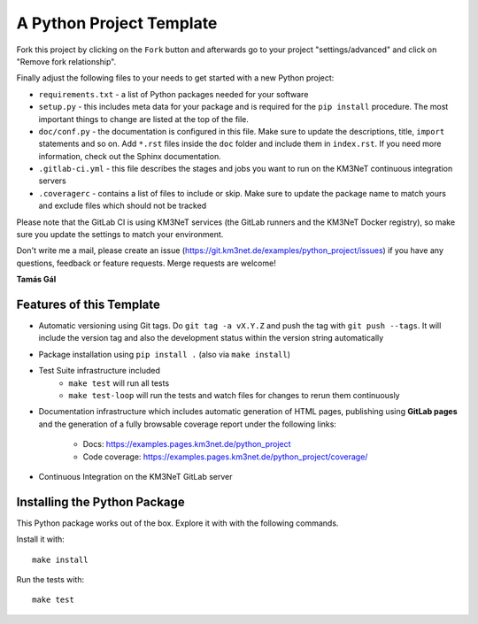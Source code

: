 A Python Project Template
=========================

Fork this project by clicking on the ``Fork`` button and afterwards go to
your project "settings/advanced" and click on "Remove fork relationship".

Finally adjust the following files to your needs to get started with a
new Python project:

- ``requirements.txt`` - a list of Python packages needed for your software
- ``setup.py`` - this includes meta data for your package and is required
  for the ``pip install`` procedure. The most important things to change
  are listed at the top of the file.
- ``doc/conf.py`` - the documentation is configured in this file. Make sure
  to update the descriptions, title, ``import`` statements and so on.
  Add ``*.rst`` files inside the ``doc`` folder and include them in
  ``index.rst``. If you need more information, check out the Sphinx
  documentation.
- ``.gitlab-ci.yml`` - this file describes the stages and jobs you want to
  run on the KM3NeT continuous integration servers
- ``.coveragerc`` - contains a list of files to include or skip. Make sure
  to update the package name to match yours and exclude files which should
  not be tracked

Please note that the GitLab CI is using KM3NeT services (the GitLab runners and
the KM3NeT Docker registry), so make sure you update the settings to match
your environment.

Don't write me a mail, please create an issue
(https://git.km3net.de/examples/python_project/issues) if you have any
questions, feedback or feature requests. Merge requests are welcome!

**Tamás Gál**

Features of this Template
-------------------------

- Automatic versioning using Git tags. Do ``git tag -a vX.Y.Z`` and
  push the tag with ``git push --tags``. It will include the version tag
  and also the development status within the version string automatically
- Package installation using ``pip install .`` (also via ``make install``)
- Test Suite infrastructure included
    - ``make test`` will run all tests
    - ``make test-loop`` will run the tests and watch files for changes to rerun
      them continuously
- Documentation infrastructure which includes automatic generation of HTML
  pages, publishing using **GitLab pages**  
  and the generation of a fully browsable coverage report under the following
  links:
    - Docs: https://examples.pages.km3net.de/python_project
    - Code coverage: https://examples.pages.km3net.de/python_project/coverage/
- Continuous Integration on the KM3NeT GitLab server

Installing the Python Package
-----------------------------

This Python package works out of the box. Explore it with with the following
commands.

Install it with::

    make install

Run the tests with::

    make test



